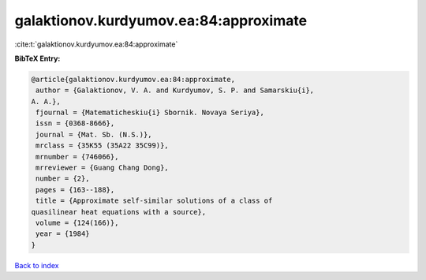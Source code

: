galaktionov.kurdyumov.ea:84:approximate
=======================================

:cite:t:`galaktionov.kurdyumov.ea:84:approximate`

**BibTeX Entry:**

.. code-block:: bibtex

   @article{galaktionov.kurdyumov.ea:84:approximate,
    author = {Galaktionov, V. A. and Kurdyumov, S. P. and Samarskiu{i},
   A. A.},
    fjournal = {Matematicheskiu{i} Sbornik. Novaya Seriya},
    issn = {0368-8666},
    journal = {Mat. Sb. (N.S.)},
    mrclass = {35K55 (35A22 35C99)},
    mrnumber = {746066},
    mrreviewer = {Guang Chang Dong},
    number = {2},
    pages = {163--188},
    title = {Approximate self-similar solutions of a class of
   quasilinear heat equations with a source},
    volume = {124(166)},
    year = {1984}
   }

`Back to index <../By-Cite-Keys.html>`_
